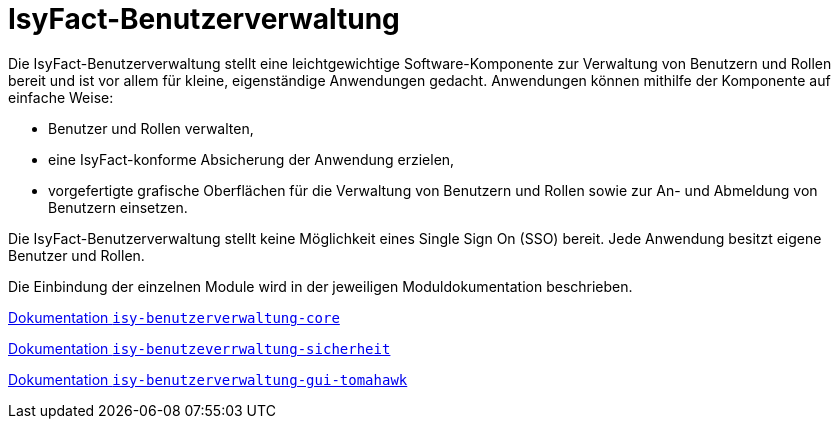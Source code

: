 = IsyFact-Benutzerverwaltung
ifdef::env-github[]
:tip-caption: :bulb:
:note-caption: :information_source:
:important-caption: :heavy_exclamation_mark:
:caution-caption: :fire:
:warning-caption: :warning:
endif::[]
:sourcedir: src/main/java
:webappdir: src/main/webapp

Die IsyFact-Benutzerverwaltung stellt eine leichtgewichtige Software-Komponente zur Verwaltung von Benutzern und Rollen bereit und ist vor allem für kleine, eigenständige Anwendungen gedacht.
Anwendungen können mithilfe der Komponente auf einfache Weise:

* Benutzer und Rollen verwalten,
* eine IsyFact-konforme Absicherung der Anwendung erzielen,
* vorgefertigte grafische Oberflächen für die Verwaltung von Benutzern und Rollen sowie zur An- und Abmeldung von Benutzern einsetzen.

Die IsyFact-Benutzerverwaltung stellt keine Möglichkeit eines Single Sign On (SSO) bereit.
Jede Anwendung besitzt eigene Benutzer und Rollen.

Die Einbindung der einzelnen Module wird in der jeweiligen Moduldokumentation beschrieben.

link:/isy-benutzerverwaltung-core/src/docs/asciidoc/isy-benutzerverwaltung-core.adoc[Dokumentation `isy-benutzerverwaltung-core`]

link:/isy-benutzerverwaltung-sicherheit/src/docs/asciidoc/isy-benutzerverwaltung-sicherheit.adoc[Dokumentation `isy-benutzeverrwaltung-sicherheit`]

link:/isy-benutzerverwaltung-gui-tomahawk/src/docs/asciidoc/isy-benutzerverwaltung-gui-tomahawk.adoc[Dokumentation `isy-benutzerverwaltung-gui-tomahawk`]

////
== Anleitung zur Einbindung

=== GUI allgemein
* Inhalt der `gui-linksnavigation.properties` in die entsprechende Datei der Anwendung kopieren und die Liste der IDs zusammenführen.
* Inhalt der `navigation.xml` mit der entsprechenden Datei der Anwendung zusammenführen.
----
////